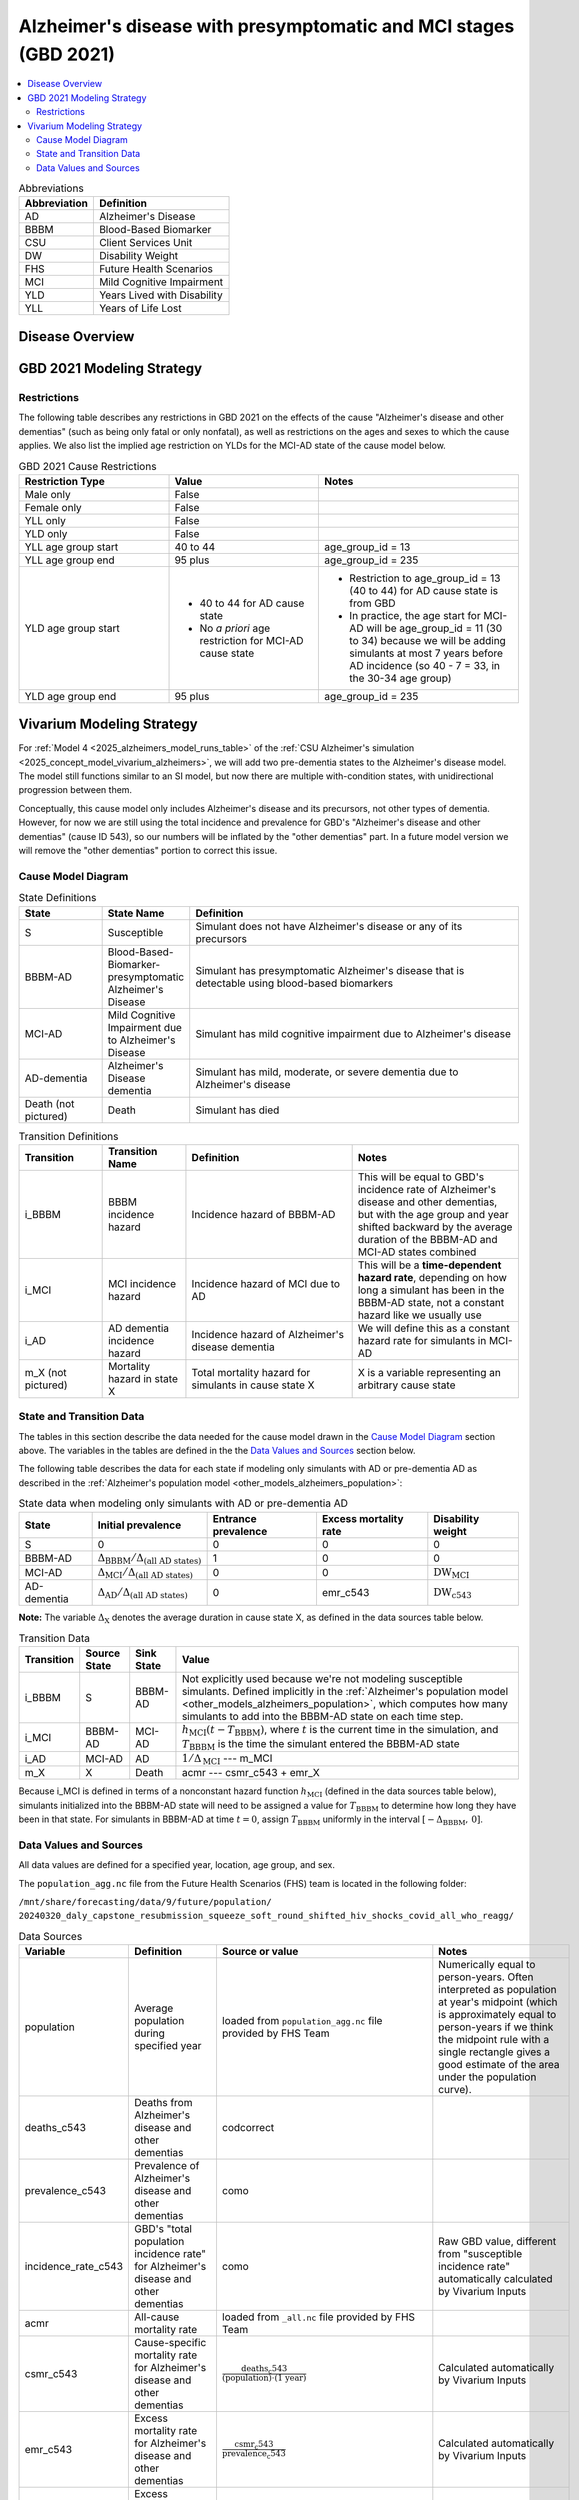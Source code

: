 ..
  Section title decorators for this document:

  ==============
  Document Title
  ==============

  Section Level 1 (#.0)
  +++++++++++++++++++++

  Section Level 2 (#.#)
  ---------------------

  Section Level 3 (#.#.#)
  ~~~~~~~~~~~~~~~~~~~~~~~

  Section Level 4
  ^^^^^^^^^^^^^^^

  Section Level 5
  '''''''''''''''

  The depth of each section level is determined by the order in which each
  decorator is encountered below. If you need an even deeper section level, just
  choose a new decorator symbol from the list here:
  https://docutils.sourceforge.io/docs/ref/rst/restructuredtext.html#sections
  And then add it to the list of decorators above.

.. _2021_cause_alzheimers_presymptomatic_mci:

==================================================================
Alzheimer's disease  with presymptomatic and MCI stages (GBD 2021)
==================================================================

.. contents::
  :local:

.. list-table:: Abbreviations
  :header-rows: 1

  * - Abbreviation
    - Definition
  * - AD
    - Alzheimer's Disease
  * - BBBM
    - Blood-Based Biomarker
  * - CSU
    - Client Services Unit
  * - DW
    - Disability Weight
  * - FHS
    - Future Health Scenarios
  * - MCI
    - Mild Cognitive Impairment
  * - YLD
    - Years Lived with Disability
  * - YLL
    - Years of Life Lost

Disease Overview
++++++++++++++++

GBD 2021 Modeling Strategy
++++++++++++++++++++++++++

Restrictions
------------

The following table describes any restrictions in GBD 2021 on the
effects of the cause "Alzheimer's disease and other dementias" (such as
being only fatal or only nonfatal), as well as restrictions on the ages
and sexes to which the cause applies. We also list the implied age
restriction on YLDs for the MCI-AD state of the cause model below.

.. list-table:: GBD 2021 Cause Restrictions
  :widths: 15 15 20
  :header-rows: 1

  * - Restriction Type
    - Value
    - Notes
  * - Male only
    - False
    -
  * - Female only
    - False
    -
  * - YLL only
    - False
    -
  * - YLD only
    - False
    -
  * - YLL age group start
    - 40 to 44
    - age_group_id = 13
  * - YLL age group end
    - 95 plus
    - age_group_id = 235
  * - YLD age group start
    - * 40 to 44 for AD cause state
      * No *a priori* age restriction for MCI-AD cause state
    - * Restriction to age_group_id = 13 (40 to 44) for AD cause state
        is from GBD
      * In practice, the age start for MCI-AD will be age_group_id = 11
        (30 to 34) because we will be adding simulants at most 7 years
        before AD incidence (so 40 - 7 = 33, in the 30-34 age group)
  * - YLD age group end
    - 95 plus
    - age_group_id = 235

Vivarium Modeling Strategy
++++++++++++++++++++++++++

For :ref:`Model 4 <2025_alzheimers_model_runs_table>` of the :ref:`CSU
Alzheimer's simulation <2025_concept_model_vivarium_alzheimers>`, we
will add two pre-dementia states to the Alzheimer's disease model. The
model still functions similar to an SI model, but now there are multiple
with-condition states, with unidirectional progression between them.

Conceptually, this cause model only includes Alzheimer's disease and its
precursors, not other types of dementia. However, for now we are still
using the total incidence and prevalence for GBD's "Alzheimer's disease
and other dementias" (cause ID 543), so our numbers will be inflated by
the "other dementias" part. In a future model version we will remove the
"other dementias" portion  to correct this issue.

Cause Model Diagram
-------------------

.. graphviz::

  digraph AlzheimersDisease {
    rankdir=LR;
    bbbm [label="BBBM-AD"]
    mci [label="MCI-AD"]
    ad [label="AD-dementia"]
    S -> bbbm [label="i_BBBM"]
    bbbm -> mci [label="i_MCI"]
    mci -> ad [label=i_AD]
  }

.. list-table:: State Definitions
  :widths: 5 5 20
  :header-rows: 1

  * - State
    - State Name
    - Definition
  * - S
    - Susceptible
    - Simulant does not have Alzheimer's disease or any of its
      precursors
  * - BBBM-AD
    - Blood-Based-Biomarker-presymptomatic Alzheimer's Disease
    - Simulant has presymptomatic Alzheimer's disease that is detectable
      using blood-based biomarkers
  * - MCI-AD
    - Mild Cognitive Impairment due to Alzheimer's Disease
    - Simulant has mild cognitive impairment due to Alzheimer's disease
  * - AD-dementia
    - Alzheimer's Disease dementia
    - Simulant has mild, moderate, or severe dementia due to Alzheimer's
      disease
  * - Death (not pictured)
    - Death
    - Simulant has died

.. list-table:: Transition Definitions
  :widths: 5 5 10 10
  :header-rows: 1

  * - Transition
    - Transition Name
    - Definition
    - Notes
  * - i_BBBM
    - BBBM incidence hazard
    - Incidence hazard of BBBM-AD
    - This will be equal to GBD's incidence rate of Alzheimer's disease
      and other dementias, but with the age group and year shifted
      backward by the average duration of the BBBM-AD and MCI-AD states
      combined
  * - i_MCI
    - MCI incidence hazard
    - Incidence hazard of MCI due to AD
    - This will be a **time-dependent hazard rate**, depending on how
      long a simulant has been in the BBBM-AD state, not a constant
      hazard like we usually use
  * - i_AD
    - AD dementia incidence hazard
    - Incidence hazard of Alzheimer's disease dementia
    - We will define this as a constant hazard rate for simulants in
      MCI-AD
  * - m_X (not pictured)
    - Mortality hazard in state X
    - Total mortality hazard for simulants in cause state X
    - X is a variable representing an arbitrary cause state

State and Transition Data
-------------------------

The tables in this section describe the data needed for the cause model
drawn in the `Cause Model Diagram`_ section above. The variables in the
tables are defined in the the `Data Values and Sources`_ section below.

The following table describes the data for each state if modeling only simulants
with AD or pre-dementia AD as described in the :ref:`Alzheimer's
population model <other_models_alzheimers_population>`:

.. list-table:: State data when modeling only simulants with AD or pre-dementia AD
  :header-rows: 1

  * - State
    - Initial prevalence
    - Entrance prevalence
    - Excess mortality rate
    - Disability weight
  * - S
    - 0
    - 0
    - 0
    - 0
  * - BBBM-AD
    - :math:`\Delta_\text{BBBM} / \Delta_\text{(all AD states)}`
    - 1
    - 0
    - 0
  * - MCI-AD
    - :math:`\Delta_\text{MCI} / \Delta_\text{(all AD states)}`
    - 0
    - 0
    - :math:`\text{DW}_\text{MCI}`
  * - AD-dementia
    - :math:`\Delta_\text{AD} / \Delta_\text{(all AD states)}`
    - 0
    - emr_c543
    - :math:`\text{DW}_\text{c543}`

**Note:** The variable :math:`\Delta_\text{X}` denotes the average duration in
cause state X, as defined in the data sources table below.

..
  On the other hand, if we model the entire population including
  susceptible simulants, the following state data should be used:

  .. list-table:: State Data if modeling entire population including susceptible simulants
    :header-rows: 1

    * - State
      - Initial prevalence
      - Birth prevalence
      - Excess mortality rate
      - Disability weight
    * - S
      - :math:`1 - \left( \frac{\Delta_\text{BBBM}}{\Delta_\text{AD}}
        + \frac{\Delta_\text{MCI}}{\Delta_\text{AD}} + 1\right)
        \cdot \text{prevalence_c543}`
      - 1
      - 0
      - 0
    * - BBBM-AD
      - :math:`\frac{\Delta_\text{BBBM}}{\Delta_\text{AD}} \cdot \text{prevalence_c543}`
      - 0
      - 0
      - 0
    * - MCI-AD
      - :math:`\frac{\Delta_\text{MCI}}{\Delta_\text{AD}} \cdot \text{prevalence_c543}`
      - 0
      - 0
      - :math:`\text{DW}_\text{MCI}`
    * - AD-dementia
      - :math:`\text{prevalence_c543}`
      - 0
      - emr_c543
      - :math:`\text{DW}_\text{c543}`

  We will not need this table for Model 4, but we may want to try
  running the model with the full population at some point.

.. list-table:: Transition Data
  :header-rows: 1

  * - Transition
    - Source State
    - Sink State
    - Value
  * - i_BBBM
    - S
    - BBBM-AD
    - Not explicitly used because we're not modeling susceptible
      simulants. Defined implicitly in the :ref:`Alzheimer's population
      model <other_models_alzheimers_population>`, which computes how
      many simulants to add into the BBBM-AD state on each time step.
  * - i_MCI
    - BBBM-AD
    - MCI-AD
    - :math:`h_\text{MCI}(t - T_\text{BBBM})`, where :math:`t` is the
      current time in the simulation, and :math:`T_\text{BBBM}` is the
      time the simulant entered the BBBM-AD state
  * - i_AD
    - MCI-AD
    - AD
    - :math:`1 / \Delta_\text{MCI}` --- m_MCI
  * - m_X
    - X
    - Death
    - acmr --- csmr_c543 + emr_X

Because i_MCI is defined in terms of a nonconstant hazard function
:math:`h_\text{MCI}` (defined in the data sources table below),
simulants initialized into the BBBM-AD state will need to be assigned a
value for :math:`T_\text{BBBM}` to determine how long they have been in
that state. For simulants in BBBM-AD at time :math:`t=0`, assign
:math:`T_\text{BBBM}` uniformly in the interval
:math:`[-\Delta_\text{BBBM},\, 0]`.

Data Values and Sources
-----------------------

All data values are defined for a specified year, location, age group,
and sex.

The ``population_agg.nc`` file from the Future Health Scenarios (FHS)
team is located in the following folder:

``/mnt/share/forecasting/data/9/future/population/
20240320_daly_capstone_resubmission_squeeze_soft_round_shifted_hiv_shocks_covid_all_who_reagg/``

.. list-table:: Data Sources
  :widths: 20 30 25 25
  :header-rows: 1

  * - Variable
    - Definition
    - Source or value
    - Notes
  * - population
    - Average population during specified year
    - loaded from ``population_agg.nc`` file provided by FHS Team
    - Numerically equal to person-years. Often interpreted as population
      at year's midpoint (which is approximately equal to person-years
      if we think the midpoint rule with a single rectangle gives a good
      estimate of the area under the population curve).
  * - deaths_c543
    - Deaths from Alzheimer's disease and other dementias
    - codcorrect
    -
  * - prevalence_c543
    - Prevalence of Alzheimer's disease and other dementias
    - como
    -
  * - incidence_rate_c543
    - GBD's "total population incidence rate" for Alzheimer's disease
      and other dementias
    - como
    - Raw GBD value, different from "susceptible incidence rate"
      automatically calculated by Vivarium Inputs
  * - acmr
    - All-cause mortality rate
    - loaded from ``_all.nc`` file provided by FHS Team
    -
  * - csmr_c543
    - Cause-specific mortality rate for Alzheimer's disease and other
      dementias
    - :math:`\frac{\text{deaths_c543}}{(\text{population}) \cdot (\text{1 year})}`
    - Calculated automatically by Vivarium Inputs
  * - emr_c543
    - Excess mortality rate for Alzheimer's disease and other dementias
    - :math:`\frac{\text{csmr_c543}}{\text{prevalence_c543}}`
    - Calculated automatically by Vivarium Inputs
  * - emr_X
    - Excess mortality rate in cause state X
    - Values listed in state data table above
    -
  * - m_X
    - Mortality hazard in cause state X
    - acmr --- csmr_c543 + emr_X
    -
  * - sequelae_c543
    - Sequelae of Alzheimer's disease and other dementias
    - Set of 3 sequelae: s452, s453, s454
    - Obtained from gbd_mapping.
      Sequela names are "Mild," "Moderate," or "Severe Alzheimer's
      disease and other dementias," respectively.
  * - :math:`\text{prevalence}_s`
    - Prevalence of sequela :math:`s`
    - como
    -
  * - :math:`\text{DW}_s`
    - Disability weight of sequela :math:`s`
    - ``dw_full.csv``
    - For reference, the values are:

      - s452: 0.069 (0.046-0.099)
      - s453: 0.377 (0.252-0.508)
      - s454: 0.449 (0.304-0.595)
  * - :math:`\text{DW}_\text{c543}`
    - Average disability weight of AD-dementia
    - :math:`\sum_\limits{s\in \text{sequelae_c543}}
      \text{DW}_s \cdot \text{prevalence}_s`
    - Prevalence-weighted average disability weight over sequelae,
      computed automatically by Vivarium Inputs. Used to calculate
      YLDs.
  * - :math:`\text{DW}_\text{motor}`
    - Disability weight for health state "motor impairment, mild"
    - ``dw_full.csv``
    - Disability weights are stored as draws. See `Abie's disability
      weight notebook`_ for details.
  * - :math:`\text{DW}_\text{motor+cog}`
    - Disability weight for  health state "motor plus cognitive
      impairments, mild"
    - ``dw_full.csv``
    - Disability weights are stored as draws. See `Abie's disability
      weight notebook`_ for details.
  * - :math:`\text{DW}_\text{MCI}`
    - Disability weight of mild cognitive impairment
    - :math:`\frac{\text{DW}_\text{motor+cog} -
      \text{DW}_\text{motor}} {1 - \text{DW}_\text{motor}}`
    - For reference, the value is

      * 0.021 (0.013, 0.032)

      Obtained by removing DW of "motor impairment, mild" from DW of
      "motor plus cognitive impairments, mild," at the draw level. See
      `Abie's disability weight notebook`_ for details, and see below
      for further explanation.
  * - :math:`T_X`
    - The time at which a simulant enters the cause state :math:`X`
    - Random variable for each simulant
    - :math:`T_\text{BBBM}` is used to determine how long a simulant has
      been in the BBBM-AD state, in order to compute the hazard rate of
      transitioning to MCI-AD at a given simulation time :math:`t`
  * - :math:`D_\text{BBBM}`
    - Dwell time in cause state BBBM-AD
    - :math:`T_\text{MCI} - T_\text{BBBM}`
    - Random variable for each simulant, constructed implicitly through
      simulation dynamics to have approximately a `gamma distribution`_
      with shape parameter :math:`\alpha` and rate parameter
      :math:`\lambda`
  * - :math:`\alpha`, :math:`\lambda`
    - Shape and rate parameters, respectively, of gamma distribution for
      :math:`D_\text{BBBM}`
    - * :math:`\alpha = 468.75`
      * :math:`\lambda = 125`
    - Chosen so that :math:`P(3.5 < D_\text{BBBM} < 4) \approx 0.9`
      because client said, "The BBBM+ state lasts about 3.5--4 years
      before transitioning to MCI."
  * - gamma_dist
    - Python object representing the gamma distribution for
      :math:`D_\text{BBBM}`
    - scipy.stats.gamma(𝛼, scale=1/λ)
    - An instance of `SciPy's gamma distribution class`_. Note that
      SciPy accepts a scale parameter, which is the reciprocal of the
      rate parameter.
  * - :math:`h_\text{MCI}(t)`
    - Hazard function for transitioning into the MCI-AD state from BBBM-AD
    - gamma_dist.pdf(t) / gamma_dist.sf(t)
    - Equal to :math:`\frac{t^{\alpha-1}e^{-\lambda t}}{\int_t^\infty
      u^{\alpha-1} e^{-\lambda u}\, du}`, but can be computed more
      easily as the ratio of the probability density function to the
      survival function, using the methods defined in `SciPy's gamma
      distribution class`_
  * - :math:`\Delta_\text{BBBM}`
    - Average duration of BBBM-presymptomatic AD
    - :math:`\alpha / \lambda`
    - Mean of gamma distribution for :math:`D_\text{BBBM}`.

      **Note:** This will slightly overestimate the true average
      duration because we are not taking mortality into account. We
      think this will not be too much of an issue because BBBM will be
      mostly in younger age groups so mortality is relatively small.
  * - :math:`\Delta_\text{MCI}`
    - Average duration of MCI due to AD
    - 3.25 years
    - Obtained from Table 3 in `Potashman et al.`_, assuming a constant
      hazard rate. Corresponds to an annual probability of 0.735 of
      staying in MCI-AD, since :math:`\exp(-1 / 3.25) \approx 0.735`.

      **Note:** The paper reports a 68.2% chance of staying in MCI and a 5.3%
      chance of returning to asymptomatic---these probabilities have
      been combined since our model assumes that a backwards transition
      is not possible.
  * - :math:`\Delta_\text{AD}`
    - Average duration of AD-dementia
    - 1 / m_AD
    - Death is the only way to leave the AD-dementia state, and the
      average duration is the reciprocal of the (constant) hazard rate
      out of the state
  * - :math:`\Delta_\text{(all AD states)}`
    - Average duration of all stages of AD combined
    - :math:`\Delta_\text{BBBM} + \Delta_\text{MCI} + \Delta_\text{AD}`
    -

.. _Abie's disability weight notebook:
  https://github.com/ihmeuw/vivarium_research_alzheimers/blob/4d5dde0b74eb09ea997af7c2de88b81670ba7d61/2025_08_03a_alz_dw_explore.ipynb
.. _gamma distribution:
  https://en.wikipedia.org/wiki/Gamma_distribution
.. _SciPy's gamma distribution class:
  https://docs.scipy.org/doc/scipy/reference/generated/scipy.stats.gamma.html
.. _Potashman et al.:
  https://doi.org/10.1007/s40120-021-00272-1
